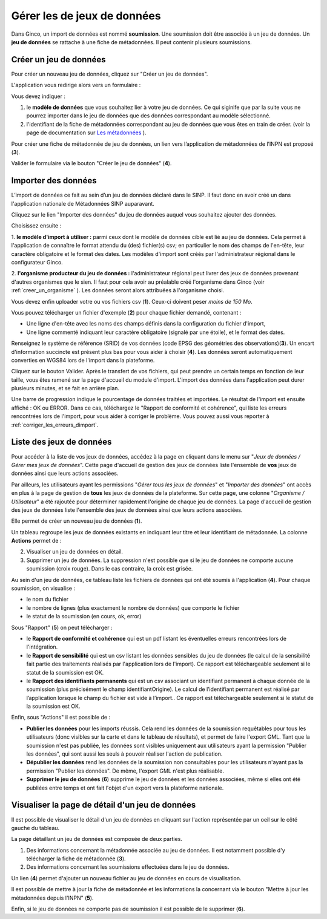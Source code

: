 .. Importer des jeux de données et gérer les imports

Gérer les de jeux de données
====================================

Dans Ginco, un import de données est nommé **soumission**. Une soumission doit être associée à un jeu de données. Un **jeu de données** se rattache à une fiche de métadonnées. Il peut contenir plusieurs soumissions.

Créer un jeu de données
-----------------------
Pour créer un nouveau jeu de données, cliquez sur "Créer un jeu de données".

.. image:: ../images/gestion-jdd/lien-jdd-creer.png

L'application vous redirige alors vers un formulaire :

.. image:: ../images/gestion-jdd/jdd-metadonnee.png

Vous devez indiquer :

1. le **modèle de données** que vous souhaitez lier à votre jeu de données. Ce qui siginife que par la suite vous ne pourrez importer dans le jeu de données que des données correspondant au modèle sélectionné.

2. l'identifiant de la fiche de métadonnées correspondant au jeu de données que vous êtes en train de créer. (voir la page de documentation sur `Les métadonnées <../metadonnees/index.html>`_ ).

Pour créer une fiche de métadonnée de jeu de données, un lien vers l’application de métadonnées de l’INPN est proposé (**3**).

Valider le formulaire via le bouton "Créer le jeu de données" (**4**).

Importer des données
--------------------
L’import de données ce fait au sein d’un jeu de données déclaré dans le SINP. Il faut donc en avoir créé un dans l'application nationale de Métadonnées SINP auparavant.

.. image:: ../images/gestion-jdd/nouveau-jdd-1.png

Cliquez sur le lien "Importer des données" du jeu de données auquel vous souhaitez ajouter des données.

.. image:: ../images/gestion-jdd/nouveau-jdd-2.png

Choisissez ensuite :

1. **le modèle d'import à utiliser :** parmi ceux dont le modèle de données cible est lié au jeu de données.
Cela permet à l'application de connaître le format attendu du (des) fichier(s) csv; en particulier le nom des
champs de l'en-tête, leur caractère obligatoire et le format des dates.
Les modèles d'import sont créés par l'administrateur régional dans le configurateur Ginco.

2. **l'organisme producteur du jeu de données :** l'administrateur régional peut livrer des jeux de données
provenant d'autres organismes que le sien. Il faut pour cela avoir au préalable créé l'organisme dans Ginco
(voir :ref:`creer_un_organisme` ). Les données seront alors attribuées à l'organisme choisi.

.. image:: ../images/gestion-jdd/nouveau-jdd-3.png

Vous devez enfin uploader votre ou vos fichiers csv (**1**). Ceux-ci doivent peser *moins de 150 Mo*.

Vous pouvez télécharger un fichier d'exemple (**2**) pour chaque fichier demandé, contenant :

* Une ligne d'en-tête avec les noms des champs définis dans la configuration du fichier d'import,
* Une ligne commenté indiquant leur caractère obligatoire (signalé par une étoile), et le format des dates.

Renseignez le système de référence (SRID) de vos données (code EPSG des géométries des observations)(**3**).
Un encart d'information succincte est présent plus bas pour vous aider à choisir (**4**).
Les données seront automatiquement converties en WGS84 lors de l'import dans la plateforme.

Cliquez sur le bouton Valider. Après le transfert de vos fichiers, qui peut prendre un certain temps en fonction de leur taille,
vous êtes ramené sur la page d'accueil du module d'import. L'import des données dans l'application peut durer plusieurs minutes,
et se fait en arrière plan.

.. image:: ../images/gestion-jdd/importer-barre-progression.png
.. image:: ../images/gestion-jdd/importer-OK.png
.. image:: ../images/gestion-jdd/importer-ERROR.png

Une barre de progression indique le pourcentage de données traitées et importées. Le résultat de l'import est
ensuite affiché : OK ou ERROR. Dans ce cas, téléchargez le "Rapport de conformité et cohérence", qui liste les erreurs
rencontrées lors de l'import, pour vous aider à corriger le problème. Vous pouvez aussi vous reporter
à :ref:`corriger_les_erreurs_dimport`.


Liste des jeux de données
-------------------------

Pour accéder à la liste de vos jeux de données, accédez à la page en cliquant dans le menu sur "*Jeux de données / Gérer mes jeux de données*".
Cette page d'accueil de gestion des jeux de données liste l'ensemble de **vos** jeux de données ainsi que leurs actions associées.

Par ailleurs, les utilisateurs ayant les permissions "*Gérer tous les jeux de données*" et "*Importer des données*" ont accès en plus à la page de gestion de **tous** les jeux de données de la plateforme.
Sur cette page, une colonne "*Organisme / Utilisateur*" a été rajoutée pour déterminer rapidement l'origine de chaque jeu de données.
La page d'accueil de gestion des jeux de données liste l'ensemble des jeux de données ainsi que leurs actions associées.

.. image:: ../images/gestion-jdd/liste-jdd.png

Elle permet de créer un nouveau jeu de données (**1**).

Un tableau regroupe les jeux de données existants en indiquant leur titre et leur identifiant de métadonnée.
La colonne **Actions** permet de :

2. Visualiser un jeu de données en détail.
3. Supprimer un jeu de données. La suppression n'est possible que si le jeu de données ne comporte aucune soumission (croix rouge). Dans le cas contraire, la croix est grisée.

Au sein d'un jeu de données, ce tableau liste les fichiers de données qui ont été soumis à l'application (**4**). Pour chaque soumission, on visualise :

* le nom du fichier
* le nombre de lignes (plus exactement le nombre de données) que comporte le fichier
* le statut de la soumission (en cours, ok, error)

Sous "Rapport" (**5**) on peut télécharger :

* le **Rapport de conformité et cohérence** qui est un pdf listant les éventuelles erreurs rencontrées lors de l'intégration.
* le **Rapport de sensibilité** qui est un csv listant les données sensibles du jeu de données (le calcul de la sensibilité
  fait partie des traitements réalisés par l'application lors de l'import). Ce rapport est téléchargeable seulement si le statut de la soumission est OK.
* le **Rapport des identifiants permanents** qui est un csv associant un identifiant permanent à chaque donnée de la soumission (plus précisément le champ identifiantOrigine). Le calcul de l’identifiant permanent est réalisé par l’application lorsque le champ du fichier est vide à l’import.. Ce rapport est téléchargeable seulement si le statut de la soumission est OK.

Enfin, sous "Actions" il est possible de :

* **Publier les données** pour les imports réussis. Cela rend les données de la soumission requêtables pour tous les utilisateurs (donc visibles sur la carte et dans le tableau de résultats), et permet de faire l'export GML.
  Tant que la soumission n'est pas publiée, les données sont visibles uniquement aux utilisateurs ayant la permission "Publier les données", qui sont aussi les seuls à pouvoir réaliser l'action de publication.

* **Dépublier les données** rend les données de la soumission non consultables pour les utilisateurs n'ayant pas la permission "Publier les données".
  De même, l'export GML n'est plus réalisable.
  
* **Supprimer le jeu de données** (**6**) supprime le jeu de données et les données associées, même si elles ont été publiées entre temps et ont fait l'objet d'un export vers la plateforme nationale.

Visualiser la page de détail d'un jeu de données
------------------------------------------------
Il est possible de visualiser le détail d'un jeu de données en cliquant sur l'action représentée par un oeil sur le côté gauche du tableau.

.. image:: ../images/gestion-jdd/visualiser-jdd.png

La page détaillant un jeu de données est composée de deux parties.

1. Des informations concernant la métadonnée associée au jeu de données. Il est notamment possible d'y télécharger la fiche de métadonnée (**3**).
2. Des informations concernant les soumissions effectuées dans le jeu de données.

Un lien (**4**) permet d'ajouter un nouveau fichier au jeu de données en cours de visualisation.

Il est possible de mettre à jour la fiche de métadonnée et les informations la concernant via le bouton "Mettre à jour les métadonnées depuis l'INPN" (**5**).

Enfin, si le jeu de données ne comporte pas de soumission il est possible de le supprimer (**6**).



